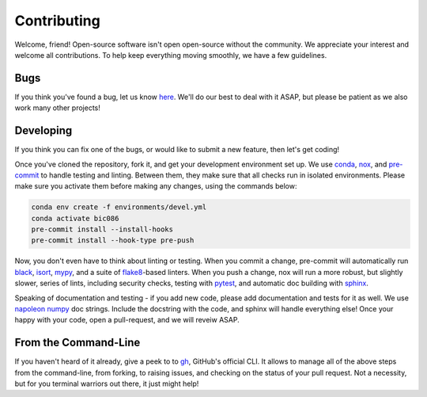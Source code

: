 Contributing
============

Welcome, friend!
Open-source software isn't open open-source without the community.
We appreciate your interest and welcome all contributions.
To help keep everything moving smoothly,
we have a few guidelines.

Bugs
----

If you think you've found a bug,
let us know `here`_.
We'll do our best to deal with it ASAP,
but please be patient as we also work many other projects!

.. _here: https://github.com/IMS-Bio2Core-Facility/BIC086/issues

Developing
----------

If you think you can fix one of the bugs,
or would like to submit a new feature,
then let's get coding!

Once you've cloned the repository,
fork it,
and get your development environment set up.
We use `conda`_, `nox`_, and `pre-commit`_ to handle testing and linting.
Between them,
they make sure that all checks run in isolated environments.
Please make sure you activate them before making any changes,
using the commands below:

.. code-block:: shell

   conda env create -f environments/devel.yml
   conda activate bic086
   pre-commit install --install-hooks
   pre-commit install --hook-type pre-push

Now,
you don't even have to think about linting or testing.
When you commit a change,
pre-commit will automatically run `black`_,
`isort`_,
`mypy`_,
and a suite of `flake8`_-based linters.
When you push a change,
nox will run a more robust,
but slightly slower,
series of lints,
including security checks,
testing with `pytest`_,
and automatic doc building with `sphinx`_.

Speaking of documentation and testing -
if you add new code,
please add documentation and tests for it as well.
We use `napoleon numpy`_ doc strings.
Include the docstring with the code,
and sphinx will handle everything else!
Once your happy with your code,
open a pull-request,
and we will reveiw ASAP.

.. _conda: https://docs.conda.io/en/latest/
.. _nox: https://nox.thea.codes/en/stable/
.. _pre-commit: https://pre-commit.com/
.. _black: https://github.com/psf/black
.. _isort: https://pycqa.github.io/isort/
.. _mypy: https://github.com/cli/cli
.. _flake8: https://flake8.pycqa.org/en/latest/
.. _pytest: https://docs.pytest.org/en/6.2.x/
.. _sphinx: https://www.sphinx-doc.org/en/master/
.. _napoleon numpy: https://sphinxcontrib-napoleon.readthedocs.io/en/latest/example_numpy.html

From the Command-Line
---------------------

If you haven't heard of it already,
give a peek to to `gh`_,
GitHub's official CLI.
It allows to manage all of the above steps from the command-line,
from forking,
to raising issues,
and checking on the status of your pull request.
Not a necessity,
but for you terminal warriors out there,
it just might help!

.. _gh: https://github.com/cli/cli
